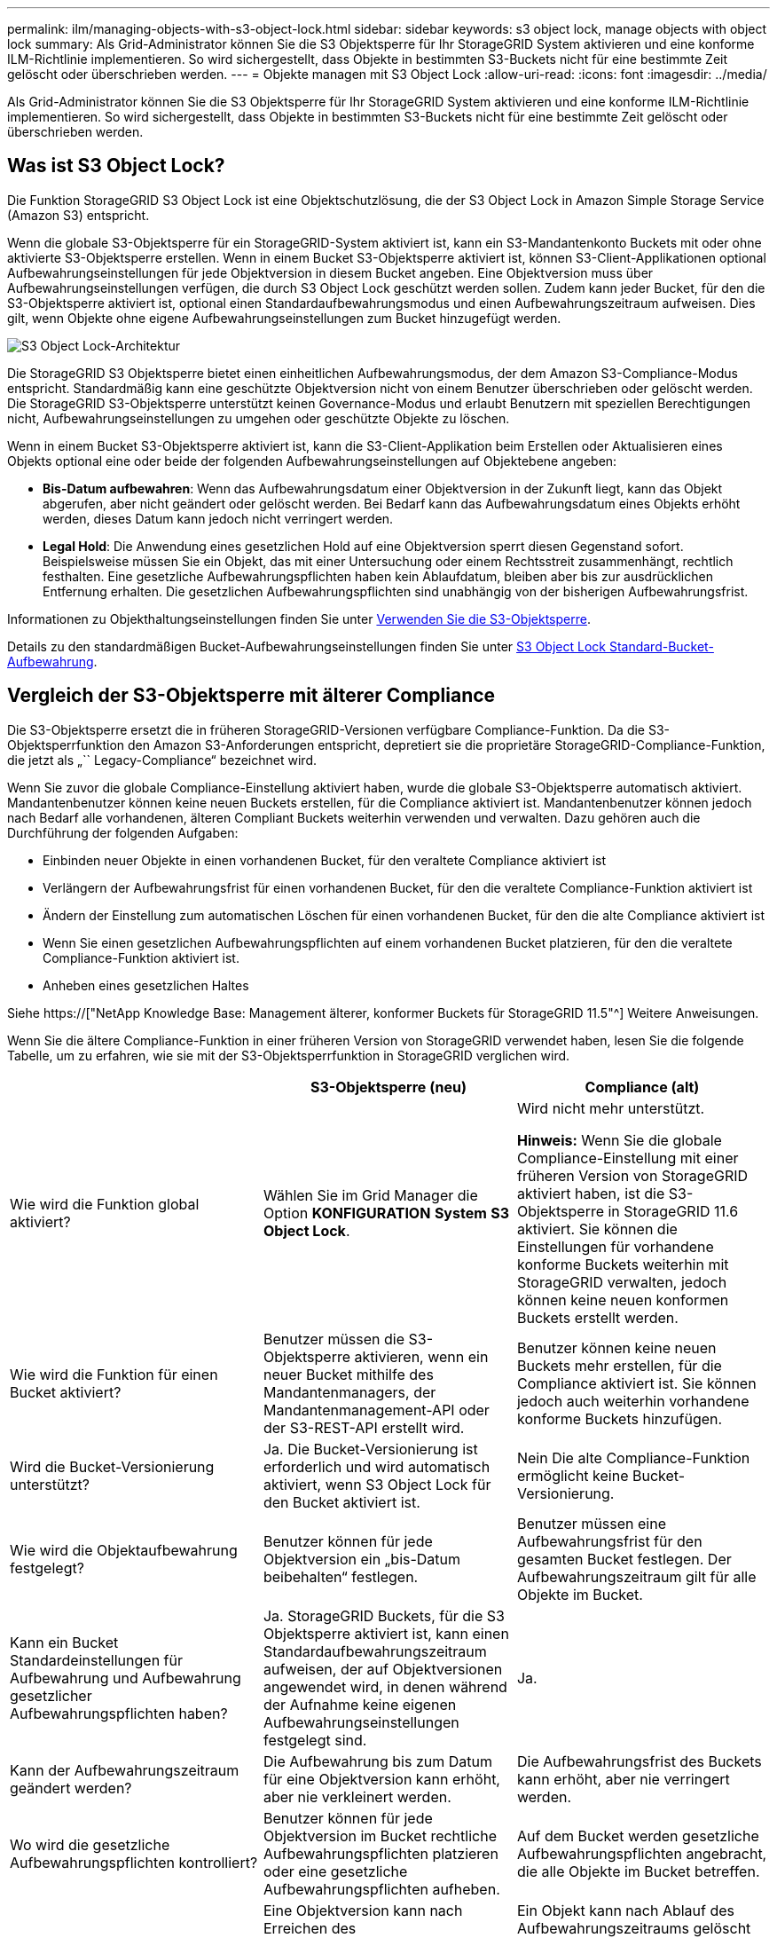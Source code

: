 ---
permalink: ilm/managing-objects-with-s3-object-lock.html 
sidebar: sidebar 
keywords: s3 object lock, manage objects with object lock 
summary: Als Grid-Administrator können Sie die S3 Objektsperre für Ihr StorageGRID System aktivieren und eine konforme ILM-Richtlinie implementieren. So wird sichergestellt, dass Objekte in bestimmten S3-Buckets nicht für eine bestimmte Zeit gelöscht oder überschrieben werden. 
---
= Objekte managen mit S3 Object Lock
:allow-uri-read: 
:icons: font
:imagesdir: ../media/


[role="lead"]
Als Grid-Administrator können Sie die S3 Objektsperre für Ihr StorageGRID System aktivieren und eine konforme ILM-Richtlinie implementieren. So wird sichergestellt, dass Objekte in bestimmten S3-Buckets nicht für eine bestimmte Zeit gelöscht oder überschrieben werden.



== Was ist S3 Object Lock?

Die Funktion StorageGRID S3 Object Lock ist eine Objektschutzlösung, die der S3 Object Lock in Amazon Simple Storage Service (Amazon S3) entspricht.

Wenn die globale S3-Objektsperre für ein StorageGRID-System aktiviert ist, kann ein S3-Mandantenkonto Buckets mit oder ohne aktivierte S3-Objektsperre erstellen. Wenn in einem Bucket S3-Objektsperre aktiviert ist, können S3-Client-Applikationen optional Aufbewahrungseinstellungen für jede Objektversion in diesem Bucket angeben. Eine Objektversion muss über Aufbewahrungseinstellungen verfügen, die durch S3 Object Lock geschützt werden sollen. Zudem kann jeder Bucket, für den die S3-Objektsperre aktiviert ist, optional einen Standardaufbewahrungsmodus und einen Aufbewahrungszeitraum aufweisen. Dies gilt, wenn Objekte ohne eigene Aufbewahrungseinstellungen zum Bucket hinzugefügt werden.

image::../media/s3_object_lock_architecture.png[S3 Object Lock-Architektur]

Die StorageGRID S3 Objektsperre bietet einen einheitlichen Aufbewahrungsmodus, der dem Amazon S3-Compliance-Modus entspricht. Standardmäßig kann eine geschützte Objektversion nicht von einem Benutzer überschrieben oder gelöscht werden. Die StorageGRID S3-Objektsperre unterstützt keinen Governance-Modus und erlaubt Benutzern mit speziellen Berechtigungen nicht, Aufbewahrungseinstellungen zu umgehen oder geschützte Objekte zu löschen.

Wenn in einem Bucket S3-Objektsperre aktiviert ist, kann die S3-Client-Applikation beim Erstellen oder Aktualisieren eines Objekts optional eine oder beide der folgenden Aufbewahrungseinstellungen auf Objektebene angeben:

* *Bis-Datum aufbewahren*: Wenn das Aufbewahrungsdatum einer Objektversion in der Zukunft liegt, kann das Objekt abgerufen, aber nicht geändert oder gelöscht werden. Bei Bedarf kann das Aufbewahrungsdatum eines Objekts erhöht werden, dieses Datum kann jedoch nicht verringert werden.
* *Legal Hold*: Die Anwendung eines gesetzlichen Hold auf eine Objektversion sperrt diesen Gegenstand sofort. Beispielsweise müssen Sie ein Objekt, das mit einer Untersuchung oder einem Rechtsstreit zusammenhängt, rechtlich festhalten. Eine gesetzliche Aufbewahrungspflichten haben kein Ablaufdatum, bleiben aber bis zur ausdrücklichen Entfernung erhalten. Die gesetzlichen Aufbewahrungspflichten sind unabhängig von der bisherigen Aufbewahrungsfrist.


Informationen zu Objekthaltungseinstellungen finden Sie unter xref:../s3/using-s3-object-lock.adoc[Verwenden Sie die S3-Objektsperre].

Details zu den standardmäßigen Bucket-Aufbewahrungseinstellungen finden Sie unter xref:../s3/use-s3-object-lock-default-bucket-retention.adoc[S3 Object Lock Standard-Bucket-Aufbewahrung].



== Vergleich der S3-Objektsperre mit älterer Compliance

Die S3-Objektsperre ersetzt die in früheren StorageGRID-Versionen verfügbare Compliance-Funktion. Da die S3-Objektsperrfunktion den Amazon S3-Anforderungen entspricht, depretiert sie die proprietäre StorageGRID-Compliance-Funktion, die jetzt als „`` Legacy-Compliance“ bezeichnet wird.

Wenn Sie zuvor die globale Compliance-Einstellung aktiviert haben, wurde die globale S3-Objektsperre automatisch aktiviert. Mandantenbenutzer können keine neuen Buckets erstellen, für die Compliance aktiviert ist. Mandantenbenutzer können jedoch nach Bedarf alle vorhandenen, älteren Compliant Buckets weiterhin verwenden und verwalten. Dazu gehören auch die Durchführung der folgenden Aufgaben:

* Einbinden neuer Objekte in einen vorhandenen Bucket, für den veraltete Compliance aktiviert ist
* Verlängern der Aufbewahrungsfrist für einen vorhandenen Bucket, für den die veraltete Compliance-Funktion aktiviert ist
* Ändern der Einstellung zum automatischen Löschen für einen vorhandenen Bucket, für den die alte Compliance aktiviert ist
* Wenn Sie einen gesetzlichen Aufbewahrungspflichten auf einem vorhandenen Bucket platzieren, für den die veraltete Compliance-Funktion aktiviert ist.
* Anheben eines gesetzlichen Haltes


Siehe https://["NetApp Knowledge Base: Management älterer, konformer Buckets für StorageGRID 11.5"^] Weitere Anweisungen.

Wenn Sie die ältere Compliance-Funktion in einer früheren Version von StorageGRID verwendet haben, lesen Sie die folgende Tabelle, um zu erfahren, wie sie mit der S3-Objektsperrfunktion in StorageGRID verglichen wird.

[cols="1a,1a,1a"]
|===
|  | S3-Objektsperre (neu) | Compliance (alt) 


 a| 
Wie wird die Funktion global aktiviert?
 a| 
Wählen Sie im Grid Manager die Option *KONFIGURATION* *System* *S3 Object Lock*.
 a| 
Wird nicht mehr unterstützt.

*Hinweis:* Wenn Sie die globale Compliance-Einstellung mit einer früheren Version von StorageGRID aktiviert haben, ist die S3-Objektsperre in StorageGRID 11.6 aktiviert. Sie können die Einstellungen für vorhandene konforme Buckets weiterhin mit StorageGRID verwalten, jedoch können keine neuen konformen Buckets erstellt werden.



 a| 
Wie wird die Funktion für einen Bucket aktiviert?
 a| 
Benutzer müssen die S3-Objektsperre aktivieren, wenn ein neuer Bucket mithilfe des Mandantenmanagers, der Mandantenmanagement-API oder der S3-REST-API erstellt wird.
 a| 
Benutzer können keine neuen Buckets mehr erstellen, für die Compliance aktiviert ist. Sie können jedoch auch weiterhin vorhandene konforme Buckets hinzufügen.



 a| 
Wird die Bucket-Versionierung unterstützt?
 a| 
Ja. Die Bucket-Versionierung ist erforderlich und wird automatisch aktiviert, wenn S3 Object Lock für den Bucket aktiviert ist.
 a| 
Nein Die alte Compliance-Funktion ermöglicht keine Bucket-Versionierung.



 a| 
Wie wird die Objektaufbewahrung festgelegt?
 a| 
Benutzer können für jede Objektversion ein „bis-Datum beibehalten“ festlegen.
 a| 
Benutzer müssen eine Aufbewahrungsfrist für den gesamten Bucket festlegen. Der Aufbewahrungszeitraum gilt für alle Objekte im Bucket.



 a| 
Kann ein Bucket Standardeinstellungen für Aufbewahrung und Aufbewahrung gesetzlicher Aufbewahrungspflichten haben?
 a| 
Ja. StorageGRID Buckets, für die S3 Objektsperre aktiviert ist, kann einen Standardaufbewahrungszeitraum aufweisen, der auf Objektversionen angewendet wird, in denen während der Aufnahme keine eigenen Aufbewahrungseinstellungen festgelegt sind.
 a| 
Ja.



 a| 
Kann der Aufbewahrungszeitraum geändert werden?
 a| 
Die Aufbewahrung bis zum Datum für eine Objektversion kann erhöht, aber nie verkleinert werden.
 a| 
Die Aufbewahrungsfrist des Buckets kann erhöht, aber nie verringert werden.



 a| 
Wo wird die gesetzliche Aufbewahrungspflichten kontrolliert?
 a| 
Benutzer können für jede Objektversion im Bucket rechtliche Aufbewahrungspflichten platzieren oder eine gesetzliche Aufbewahrungspflichten aufheben.
 a| 
Auf dem Bucket werden gesetzliche Aufbewahrungspflichten angebracht, die alle Objekte im Bucket betreffen.



 a| 
Wann können Objekte gelöscht werden?
 a| 
Eine Objektversion kann nach Erreichen des Aufbewahrungsdatums gelöscht werden, vorausgesetzt, das Objekt befindet sich nicht in der gesetzlichen Aufbewahrungspflichten.
 a| 
Ein Objekt kann nach Ablauf des Aufbewahrungszeitraums gelöscht werden, sofern der Bucket nicht unter der gesetzlichen Aufbewahrungspflichten liegt. Objekte können automatisch oder manuell gelöscht werden.



 a| 
Wird die Bucket-Lifecycle-Konfiguration unterstützt?
 a| 
Ja.
 a| 
Nein

|===